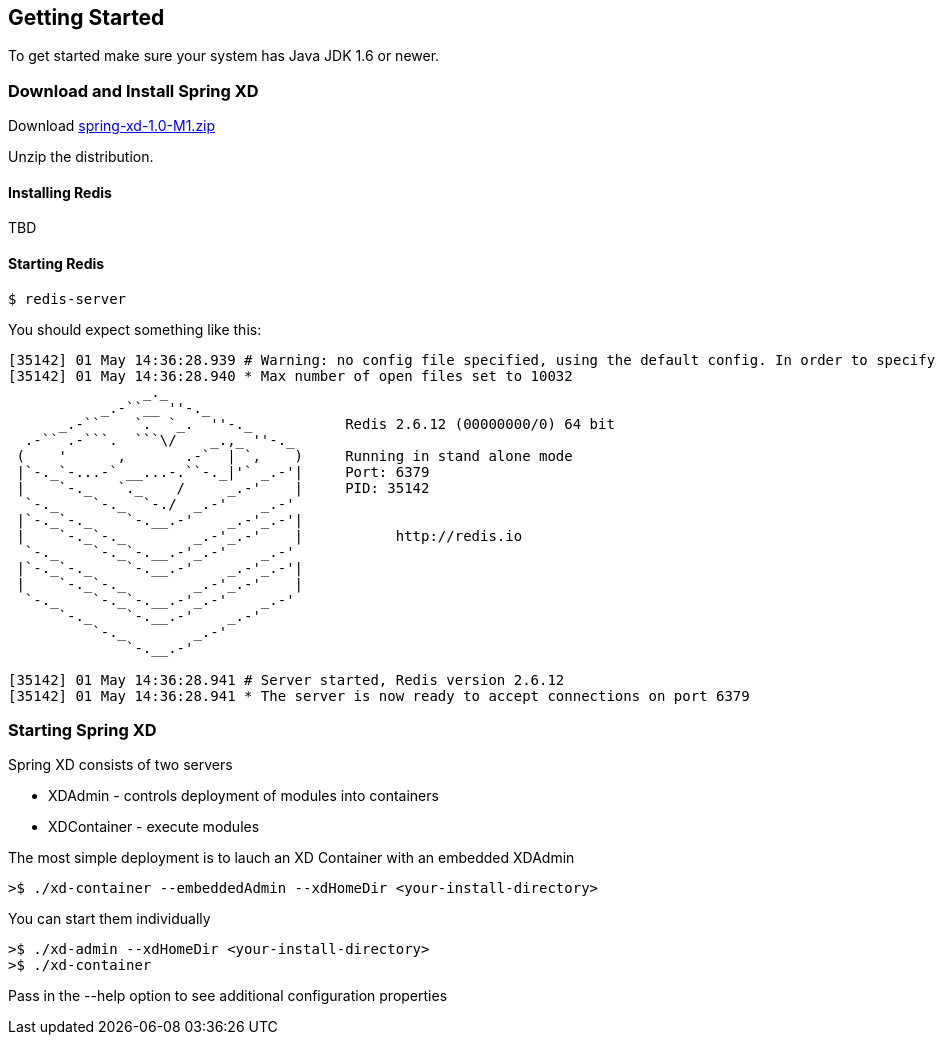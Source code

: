 == Getting Started

To get started make sure your system has Java JDK 1.6 or newer.

=== Download and Install Spring XD

Download http://www.springframework.org[spring-xd-1.0-M1.zip]

Unzip the distribution.

==== Installing Redis

TBD

==== Starting Redis

```sh
$ redis-server
```

You should expect something like this:

[source,sh]
----
[35142] 01 May 14:36:28.939 # Warning: no config file specified, using the default config. In order to specify a config file use redis-server /path/to/redis.conf
[35142] 01 May 14:36:28.940 * Max number of open files set to 10032
                _._                                                  
           _.-``__ ''-._                                             
      _.-``    `.  `_.  ''-._           Redis 2.6.12 (00000000/0) 64 bit
  .-`` .-```.  ```\/    _.,_ ''-._                                   
 (    '      ,       .-`  | `,    )     Running in stand alone mode
 |`-._`-...-` __...-.``-._|'` _.-'|     Port: 6379
 |    `-._   `._    /     _.-'    |     PID: 35142
  `-._    `-._  `-./  _.-'    _.-'                                   
 |`-._`-._    `-.__.-'    _.-'_.-'|                                  
 |    `-._`-._        _.-'_.-'    |           http://redis.io        
  `-._    `-._`-.__.-'_.-'    _.-'                                   
 |`-._`-._    `-.__.-'    _.-'_.-'|                                  
 |    `-._`-._        _.-'_.-'    |                                  
  `-._    `-._`-.__.-'_.-'    _.-'                                   
      `-._    `-.__.-'    _.-'                                       
          `-._        _.-'                                           
              `-.__.-'                                               

[35142] 01 May 14:36:28.941 # Server started, Redis version 2.6.12
[35142] 01 May 14:36:28.941 * The server is now ready to accept connections on port 6379
----

=== Starting Spring XD

Spring XD consists of two servers

* XDAdmin - controls deployment of modules into containers
* XDContainer - execute modules


The most simple deployment is to lauch an XD Container with an embedded XDAdmin

[source,sh]
----
>$ ./xd-container --embeddedAdmin --xdHomeDir <your-install-directory>
----

You can start them individually

[source,sh]
----
>$ ./xd-admin --xdHomeDir <your-install-directory>
>$ ./xd-container 
----

Pass in the --help option to see additional configuration properties







